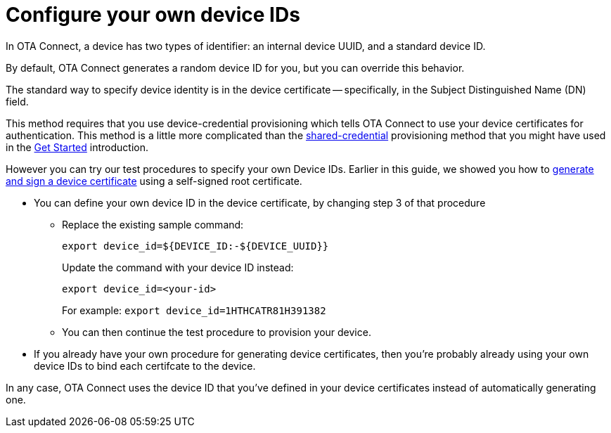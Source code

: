 = Configure your own device IDs
:page-layout: page
:page-categories: [client-config]
:page-date: 2019-07-19 10:17:25
:page-order: 99
:icons: font

In OTA Connect, a device has two types of identifier: an internal device UUID, and a standard device ID.

// use xref:otaconnect-identifiers.adoc[identifier]: when done
By default, OTA Connect generates a random device ID for you, but you can override this behavior.

The standard way to specify device identity is in the device certificate -- specifically, in the Subject Distinguished Name (DN) field.

This method requires that you use device-credential provisioning which tells OTA Connect to use your device certificates for authentication. This method is a little more complicated than the link:client-provisioning-methods.html[shared-credential] provisioning method that you might have used in the link:../quickstarts/start-intro.html[Get Started] introduction.

However you can try our test procedures to specify your own Device IDs. Earlier in this guide, we showed you how to link:../prod/generate-and-install-a-root-certificate.html[generate and sign a device certificate] using a self-signed root certificate.

* You can define your own device ID in the device certificate, by changing step 3 of that procedure

** Replace the existing sample command:
+
`export device_id=${DEVICE_ID:-${DEVICE_UUID}}`
+
Update the command with your device ID instead:
+
`export device_id=<your-id>`
+
For example:
`export device_id=1HTHCATR81H391382`

** You can then continue the test procedure to provision your device.

* If you already have your own procedure for generating device certificates, then you're probably already using your own device IDs to bind each certifcate to the device.

In any case, OTA Connect uses the device ID that you've defined in your device certificates instead of automatically generating one.


